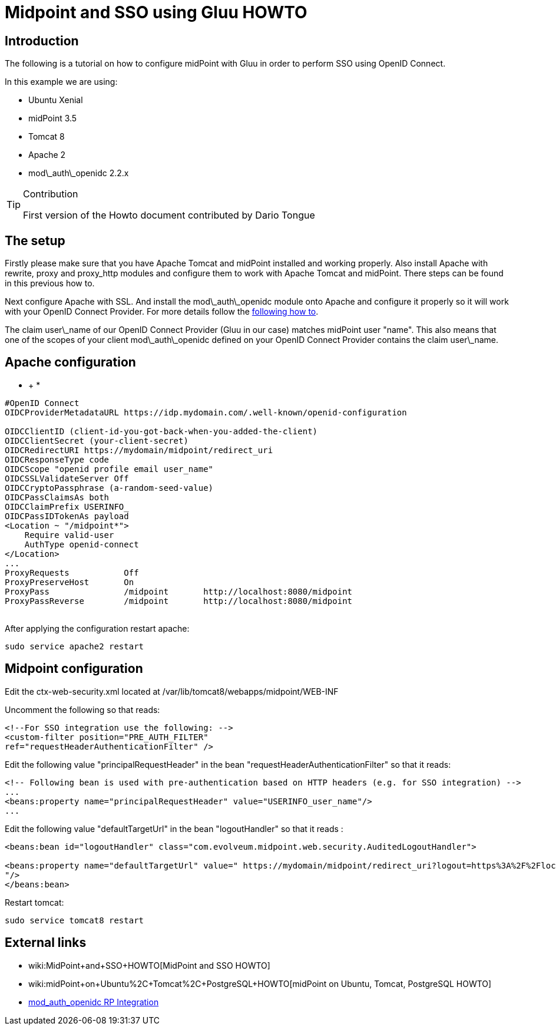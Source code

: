 = Midpoint and SSO using Gluu HOWTO
:page-wiki-name: Midpoint and SSO using Gluu HOWTO
:page-wiki-id: 24085947
:page-wiki-metadata-create-user: mmacik
:page-wiki-metadata-create-date: 2017-04-27T15:07:39.624+02:00
:page-wiki-metadata-modify-user: ifarinic
:page-wiki-metadata-modify-date: 2017-04-28T17:24:07.034+02:00
:page-obsolete: true

== Introduction

The following is a tutorial on how to configure midPoint with Gluu in order to perform SSO using OpenID Connect.

In this example we are using:

* Ubuntu Xenial

* midPoint 3.5

* Tomcat 8

* Apache 2

* mod\_auth\_openidc 2.2.x



[TIP]
.Contribution
====
First version of the Howto document contributed by Dario Tongue
====


== The setup



Firstly please make sure that you have Apache Tomcat and midPoint installed and working properly. Also install Apache with rewrite, proxy and proxy_http modules and configure them to work with Apache Tomcat and midPoint. There steps can be found in this previous how to.

Next configure Apache with SSL.
And install the mod\_auth\_openidc module onto Apache and configure it properly so it will work with your OpenID Connect Provider.
For more details follow the link:https://gluu.org/docs/ce/latest/integration/openidc-rp/[following how to].

The claim user\_name of our OpenID Connect Provider (Gluu in our case) matches midPoint user "name".
This also means that one of the scopes of your client mod\_auth\_openidc defined on your OpenID Connect Provider contains the claim user\_name.


== Apache configuration

* +
*

[source]
----
#OpenID Connect
OIDCProviderMetadataURL https://idp.mydomain.com/.well-known/openid-configuration

OIDCClientID (client-id-you-got-back-when-you-added-the-client)
OIDCClientSecret (your-client-secret)
OIDCRedirectURI https://mydomain/midpoint/redirect_uri
OIDCResponseType code
OIDCScope "openid profile email user_name"
OIDCSSLValidateServer Off
OIDCCryptoPassphrase (a-random-seed-value)
OIDCPassClaimsAs both
OIDCClaimPrefix USERINFO_
OIDCPassIDTokenAs payload
<Location ~ "/midpoint*">
    Require valid-user
    AuthType openid-connect
</Location>
...
ProxyRequests           Off
ProxyPreserveHost       On
ProxyPass               /midpoint       http://localhost:8080/midpoint
ProxyPassReverse        /midpoint       http://localhost:8080/midpoint
 
----



After applying the configuration restart apache:

[source]
----
sudo service apache2 restart
----


== Midpoint configuration

Edit the ctx-web-security.xml located at /var/lib/tomcat8/webapps/midpoint/WEB-INF

Uncomment the following so that reads:

[source]
----
<!--For SSO integration use the following: -->
<custom-filter position="PRE_AUTH_FILTER"
ref="requestHeaderAuthenticationFilter" />
----



Edit the following value "principalRequestHeader" in the bean "requestHeaderAuthenticationFilter" so that it reads:

[source]
----
<!-- Following bean is used with pre-authentication based on HTTP headers (e.g. for SSO integration) -->
...
<beans:property name="principalRequestHeader" value="USERINFO_user_name"/>
...
----



Edit the following value "defaultTargetUrl" in the bean "logoutHandler" so that it reads :

[source]
----
<beans:bean id="logoutHandler" class="com.evolveum.midpoint.web.security.AuditedLogoutHandler">

<beans:property name="defaultTargetUrl" value=" https://mydomain/midpoint/redirect_uri?logout=https%3A%2F%2Flocalhost%2F(a logout page)
"/>
</beans:bean>
----



Restart tomcat:

[source]
----
sudo service tomcat8 restart
----


== External links

* wiki:MidPoint+and+SSO+HOWTO[MidPoint and SSO HOWTO]

* wiki:midPoint+on+Ubuntu%2C+Tomcat%2C+PostgreSQL+HOWTO[midPoint on Ubuntu, Tomcat, PostgreSQL HOWTO]

* link:https://gluu.org/docs/ce/latest/integration/openidc-rp/[mod_auth_openidc RP Integration]